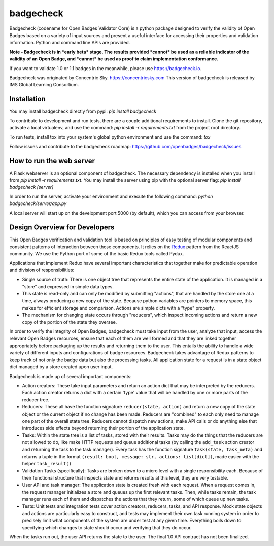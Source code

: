 badgecheck
==========

Badgecheck (codename for Open Badges Validator Core) is a python package
designed to verify the validity of Open Badges based on a variety of input
sources and present a useful interface for accessing their properties and
validation information. Python and command line APIs are provided.

**Note - Badgecheck is in *early beta* stage. The results provided *cannot*
be used as a reliable indicator of the validity of an Open Badge, and *cannot*
be used as proof to claim implementation conformance.**

If you want to validate 1.0 or 1.1 badges in the meanwhile, please use
https://badgecheck.io.

Badgecheck was originated by Concentric Sky. https://concentricsky.com
This version of badgecheck is released by IMS Global Learning Consortium.

Installation
------------

You may install badgecheck directly from pypi:
`pip install badgecheck`

To contribute to development and run tests, there are a couple additional
requirements to install. Clone the git repository, activate a local virtualenv,
and use the command:
`pip install -r requirements.txt` from the project root directory.

To run tests, install tox into your system's global python environment and
use the command:
`tox`

Follow issues and contribute to the badgecheck roadmap:
https://github.com/openbadges/badgecheck/issues

How to run the web server
-------------------------

A Flask webserver is an optional component of badgecheck. The necessary
dependency is installed when you install from
`pip install -r requirements.txt`.
You may install the server using pip with the optional server flag:
`pip install badgecheck [server]`

In order to run the server, activate your environment and execute the following
command:
`python badgecheck/server/app.py`

A local server will start up on the development port 5000 (by default), which
you can access from your browser.

Design Overview for Developers
------------------------------

This Open Badges verification and validation tool is based on principles of
easy testing of modular components and consistent patterns of interaction
between those components. It relies on the `Redux <http://redux.js.org//>`_
pattern from the ReactJS community. We use the Python port of some of the basic
Redux tools called Pydux.

Applications that implement Redux have several important characteristics that
together make for predictable operation and division of responsibilities:

* Single source of truth: There is one object tree that represents the entire
  state of the application. It is managed in a "store" and expressed in simple
  data types.
* This state is read-only and can only be modified by submitting "actions",
  that are handled by the store one at a time, always producing a new copy
  of the state. Because python variables are pointers to memory space, this
  makes for efficient storage and comparison. Actions are simple dicts with
  a "type" property.
* The mechanism for changing state occurs through "reducers", which inspect
  incoming actions and return a new copy of the portion of the state they
  oversee.

In order to verify the integrity of Open Badges, badgecheck must take input
from the user, analyze that input, access the relevant Open Badges resources,
ensure that each of them are well formed and that they are linked together
appropriately before packaging up the results and returning them to the user.
This entails the ability to handle a wide variety of different inputs and
configurations of badge resources. Badgecheck takes advantage of Redux patterns
to keep track of not only the badge data but also the processing tasks. All
application state for a request is in a state object dict managed by a store
created upon user input.

Badgecheck is made up of several important components:

* Action creators: These take input parameters and return an action dict that
  may be interpreted by the reducers. Each action creator returns a dict with
  a certain 'type' value that will be handled by one or more parts of the
  reducer tree.
* Reducers: These all have the function signature ``reducer(state, action)``
  and return a new copy of the state object or the current object if no change
  has been made. Reducers are "combined" to each only need to manage one part
  of the overall state tree. Reducers cannot dispatch new actions, make API
  calls or do anything else that introduces side effects beyond returning their
  portion of the application state.
* Tasks: Within the state tree is a list of tasks, stored with their results.
  Tasks may do the things that the reducers are not allowed to do, like make
  HTTP requests and queue additional tasks (by calling the ``add_task`` action
  creator and returning the task to the task manager). Every task has the
  function signature ``task(state, task_meta)`` and returns a tuple in the
  format ``(result: bool, message: str, actions: list[dict])``, made easier
  with the helper ``task_result()``
* Validation Tasks (specifically): Tasks are broken down to a micro level with
  a single responsibility each. Because of their functional structure that
  inspects state and returns results at this level, they are very testable.
* User API and task manager: The application state is created fresh with each
  request. When a request comes in, the request manager initializes a store
  and queues up the first relevant tasks. Then, while tasks remain, the task
  manager runs each of them and dispatches the actions that they return, some
  of which queue up new tasks.
* Tests: Unit tests and integration tests cover action creators, reducers,
  tasks, and API response. Mock state objects and actions are particularly
  easy to construct, and tests may implement their own task running system
  in order to precisely limit what components of the system are under test
  at any given time. Everything boils down to specifying which changes to
  state should occur and verifying that they do occur.

When the tasks run out, the user API returns the state to the user. The final
1.0 API contract has not been finalized.


